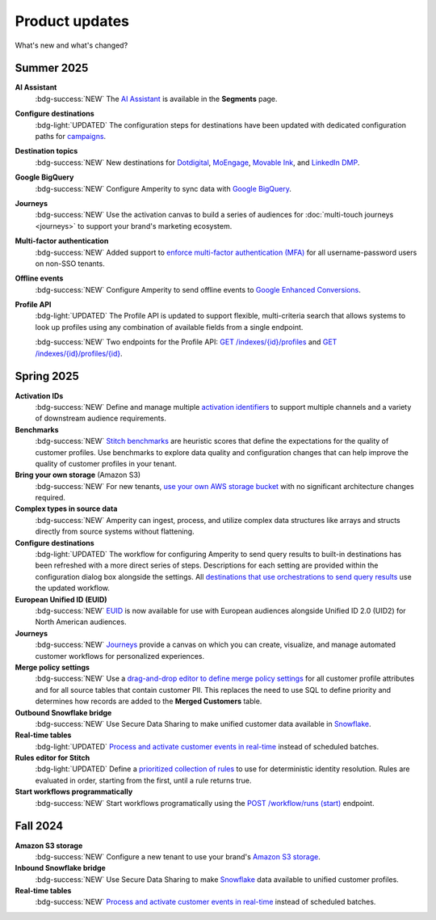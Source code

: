 .. https://docs.amperity.com/reference/


.. meta::
    :description lang=en:
        Product updates for Amperity.

.. meta::
    :content class=swiftype name=body data-type=text:
        Product updates for Amperity.

.. meta::
    :content class=swiftype name=title data-type=string:
        Product updates

==================================================
Product updates
==================================================

.. updates-intro-start

What's new and what's changed?

.. updates-intro-end

.. TODO: Headers only for the product release, i.e. "April 2025". Do not use headers within the page for individual updates.

.. TODO: Use a short paragraph, not more than 3 wrapped lines, that contains a link to a doc with the update. only persistent links allowed. only tier 1 or tier 2 changes. no beta announcements. in alphabetical order.

.. TODO: Three choices for badges: 

.. TODO: :bdg-info:`NOTE`

.. TODO: :bdg-success:`NEW`

.. TODO: :bdg-light:`UPDATED`


.. _updates-2025-summer:

Summer 2025
==================================================

.. updates-2025-summer-start

**AI Assistant**
   :bdg-success:`NEW` The `AI Assistant <assistant>`__ is available in the **Segments** page.

**Configure destinations**
   :bdg-light:`UPDATED` The configuration steps for destinations have been updated with dedicated configuration paths for `campaigns <../operator/grid_campaigns.html>`__.

**Destination topics**
   :bdg-success:`NEW` New destinations for `Dotdigital <../operator/destination_dotdigital.html>`__, `MoEngage <../operator/destination_moengage.html>`__, `Movable Ink <../operator/destination_movableink.html>`__, and `LinkedIn DMP  <../operator/destination_linkedin_dmp.html>`__.

**Google BigQuery**
   :bdg-success:`NEW` Configure Amperity to sync data with `Google BigQuery <../operator/bridge_google_bigquery.html>`__.

**Journeys**
   :bdg-success:`NEW` Use the activation canvas to build a series of audiences for :doc:`multi-touch journeys <journeys>` to support your brand's marketing ecosystem.

**Multi-factor authentication**
   :bdg-success:`NEW` Added support to `enforce multi-factor authentication (MFA) <..reference/users.html#multi-factor-authentication>`__ for all username-password users on non-SSO tenants.

**Offline events**
   :bdg-success:`NEW` Configure Amperity to send offline events to `Google Enhanced Conversions <../operator/events_google_enhanced_conversions.html>`__.

**Profile API**
   :bdg-light:`UPDATED` The Profile API is updated to support flexible, multi-criteria search that allows systems to look up profiles using any combination of available fields from a single endpoint.

   :bdg-success:`NEW` Two endpoints for the Profile API: `GET /indexes/{id}/profiles <../api/endpoint_get_profiles_list.html>`__ and `GET /indexes/{id}/profiles/{id} <../api/endpoint_get_profile.html>`__.

.. updates-2025-summer-end


.. _updates-2025-spring:

Spring 2025
==================================================

.. updates-2025-spring-start

**Activation IDs**
   :bdg-success:`NEW` Define and manage multiple `activation identifiers <../operator/activation_ids.html>`__ to support multiple channels and a variety of downstream audience requirements.

**Benchmarks**
   :bdg-success:`NEW` `Stitch benchmarks <../operator/benchmarks.html>`__ are heuristic scores that define the expectations for the quality of customer profiles. Use benchmarks to explore data quality and configuration changes that can help improve the quality of customer profiles in your tenant.

**Bring your own storage** (Amazon S3)
   :bdg-success:`NEW` For new tenants, `use your own AWS storage bucket <../operator/storage.html>`__ with no significant architecture changes required. 

**Complex types in source data**
   :bdg-success:`NEW` Amperity can ingest, process, and utilize complex data structures like arrays and structs directly from source systems without flattening.

**Configure destinations**
   :bdg-light:`UPDATED` The workflow for configuring Amperity to send query results to built-in destinations has been refreshed with a more direct series of steps. Descriptions for each setting are provided within the configuration dialog box alongside the settings. All `destinations that use orchestrations to send query results <../operator/grid_destinations.html>`__ use the updated workflow.

**European Unified ID (EUID)**
   :bdg-success:`NEW` `EUID <euid.html>`__ is now available for use with European audiences alongside Unified ID 2.0 (UID2) for North American audiences.

**Journeys**
   :bdg-success:`NEW` `Journeys <journeys.html>`__ provide a canvas on which you can create, visualize, and manage automated customer workflows for personalized experiences.

**Merge policy settings**
   :bdg-success:`NEW` Use a `drag-and-drop editor to define merge policy settings <../operator/merge_policy.html>`__ for all customer profile attributes and for all source tables that contain customer PII. This replaces the need to use SQL to define priority and determines how records are added to the **Merged Customers** table.

**Outbound Snowflake bridge**
   :bdg-success:`NEW` Use Secure Data Sharing to make unified customer data available in `Snowflake <../operator/bridge_snowflake.html>`__.

**Real-time tables**
   :bdg-light:`UPDATED` `Process and activate customer events in real-time <../operator/realtime.html>`__ instead of scheduled batches.

**Rules editor for Stitch**
   :bdg-light:`UPDATED` Define a `prioritized collection of rules <../operator/configure_stitch.html#rules>`__ to use for deterministic identity resolution. Rules are evaluated in order, starting from the first, until a rule returns true.

**Start workflows programmatically**
   :bdg-success:`NEW` Start workflows programatically using the `POST /workflow/runs (start) <../api/endpoint_post_workflows_start.html>`__ endpoint.

.. updates-2025-spring-end


.. _updates-2024-fall:

Fall 2024
==================================================

.. updates-2024-fall-start

**Amazon S3 storage**
   :bdg-success:`NEW` Configure a new tenant to use your brand's `Amazon S3 storage <../operator/storage.html>`__.

**Inbound Snowflake bridge**
   :bdg-success:`NEW` Use Secure Data Sharing to make `Snowflake <../operator/bridge_snowflake.html>`__ data available to unified customer profiles.

**Real-time tables**
   :bdg-success:`NEW` `Process and activate customer events in real-time <../operator/realtime.html>`__ instead of scheduled batches.

.. updates-2024-fall-end